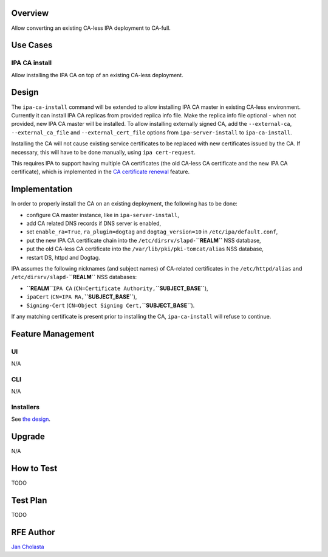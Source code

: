 Overview
--------

Allow converting an existing CA-less IPA deployment to CA-full.

.. _use_cases:

Use Cases
---------

.. _ipa_ca_install:

IPA CA install
~~~~~~~~~~~~~~

Allow installing the IPA CA on top of an existing CA-less deployment.

Design
------

The ``ipa-ca-install`` command will be extended to allow installing IPA
CA master in existing CA-less environment. Currently it can install IPA
CA replicas from provided replica info file. Make the replica info file
optional - when not provided, new IPA CA master will be installed. To
allow installing externally signed CA, add the ``--external-ca``,
``--external_ca_file`` and ``--external_cert_file`` options from
``ipa-server-install`` to ``ipa-ca-install``.

Installing the CA will not cause existing service certificates to be
replaced with new certificates issued by the CA. If necessary, this will
have to be done manually, using ``ipa cert-request``.

This requires IPA to support having multiple CA certificates (the old
CA-less CA certificate and the new IPA CA certificate), which is
implemented in the `CA certificate
renewal <V4/CA_certificate_renewal>`__ feature.

Implementation
--------------

In order to properly install the CA on an existing deployment, the
following has to be done:

-  configure CA master instance, like in ``ipa-server-install``,
-  add CA related DNS records if DNS server is enabled,
-  set ``enable_ra=True``, ``ra_plugin=dogtag`` and
   ``dogtag_version=10`` in ``/etc/ipa/default.conf``,
-  put the new IPA CA certificate chain into the
   ``/etc/dirsrv/slapd-``\ **``REALM``** NSS database,
-  put the old CA-less CA certificate into the
   ``/var/lib/pki/pki-tomcat/alias`` NSS database,
-  restart DS, httpd and Dogtag.

IPA assumes the following nicknames (and subject names) of CA-related
certificates in the ``/etc/httpd/alias`` and
``/etc/dirsrv/slapd-``\ **``REALM``** NSS databases:

-  **``REALM``**\ ``IPA CA``
   (``CN=Certificate Authority,``\ **``SUBJECT_BASE``**),
-  ``ipaCert`` (``CN=IPA RA,``\ **``SUBJECT_BASE``**),
-  ``Signing-Cert`` (``CN=Object Signing Cert,``\ **``SUBJECT_BASE``**).

If any matching certificate is present prior to installing the CA,
``ipa-ca-install`` will refuse to continue.

.. _feature_management:

Feature Management
------------------

UI
~~

N/A

CLI
~~~

N/A

Installers
~~~~~~~~~~

See `the design <#Design>`__.

Upgrade
-------

N/A

.. _how_to_test:

How to Test
-----------

TODO

.. _test_plan:

Test Plan
---------

TODO

.. _rfe_author:

RFE Author
----------

`Jan Cholasta <User:Jcholast>`__
